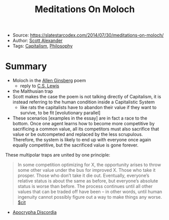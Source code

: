 :PROPERTIES:
:ID:       5f01f457-8432-4983-a3a2-291630342294
:END:
#+title: Meditations On Moloch
#+filetags: essay
- Source: https://slatestarcodex.com/2014/07/30/meditations-on-moloch/
- Author: [[id:369682fc-23a5-42fc-8ad2-b1f085ac12d6][Scott Alexander]]
- Tags: [[id:2bb3bb6a-bfda-481f-9926-7b06a1c0589a][Capitalism]], [[id:c06c7bc2-ba3b-4865-94f6-9f8874ebfb67][Philosophy]]

* Summary
- Moloch in the [[id:45824d22-b82b-42c7-b87a-05646a5d8ab6][Allen Ginsberg]] poem
  + reply to [[id:da8de830-3481-4938-bbc1-4f7eb3373d58][C.S. Lewis]]
- the Malthusian trap
- Scott makes the case the poem is not talking directly of Capitalism, it is instead referring to the human condition inside a Capitalistic System
  + like rats the  capitalists have to abandon their value if they want to survive, to be fit [evolutionary parallel]
- These scenarios [examples in the essay] are in fact a race to the bottom. Once one agent learns how to become more competitive by sacrificing a common value, all its competitors must also sacrifice that value or be outcompeted and replaced by the less scrupulous. Therefore, the system is likely to end up with everyone once again equally competitive, but the sacrificed value is gone forever.

These multipolar traps are united by one principle:
#+begin_quote
In some competition optimizing for X, the opportunity arises to throw some other value under the bus for improved X. Those who take it prosper. Those who don’t take it die out. Eventually, everyone’s relative status is about the same as before, but everyone’s absolute status is worse than before. The process continues until all other values that can be traded off have been – in other words, until human ingenuity cannot possibly figure out a way to make things any worse. [[id:42e4fdc6-7b24-4b1d-96b0-0c660fbf7b3a][$cit]]
#+end_quote

- [[id:c65def88-681c-4767-9fbc-9606fb2c14bb][Apocrypha Discordia]]
